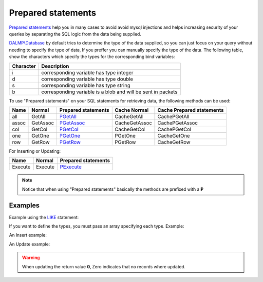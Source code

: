 Prepared statements
===================

`Prepared statements <http://en.wikipedia.org/wiki/Prepared_statement>`_ help
you in many cases to avoid avoid mysql injections and helps increasing security
of your queries by separating the SQL logic from the data being supplied.

`DALMP\\Database </en/latest/database.html>`_ by default tries to determine the
type of the data supplied, so you can just focus on your query without needing
to specify the type of data, If you preffer you can manually specify the type of
the data. The following table, show the characters which specify the types for
the corresponding bind variables:


+-----------+--------------------------------------------------------------+
| Character | Description                                                  |
+===========+==============================================================+
| i         | corresponding variable has type integer                      |
+-----------+--------------------------------------------------------------+
| d         | corresponding variable has type double                       |
+-----------+--------------------------------------------------------------+
| s         | corresponding variable has type string                       |
+-----------+--------------------------------------------------------------+
| b         | corresponding variable is a blob and will be sent in packets |
+-----------+--------------------------------------------------------------+


.. seealso::

   Method `prepare </en/latest/database/Prepare.html>`_, & `mysqli_stmt_bind_param <http://www.php.net/manual/en/mysqli-stmt.bind-param.php>`_

To use "Prepared statements" on your SQL statements for retrieving data, the
following methods can be used:

+------+----------+--------------------------------------------------+---------------+---------------------------+
| Name | Normal   | Prepared statements                              | Cache Normal  | Cache Prepared statements |
+======+==========+==================================================+===============+===========================+
| all  | GetAll   | `PGetAll </en/latest/database/getAll.html>`_     | CacheGetAll   | CachePGetAll              |
+------+----------+--------------------------------------------------+---------------+---------------------------+
| assoc| GetAssoc | `PGetAssoc </en/latest/database/getASSOC.html>`_ | CacheGetAssoc | CachePGetAssoc            |
+------+----------+--------------------------------------------------+---------------+---------------------------+
| col  | GetCol   | `PGetCol </en/latest/database/getCol.html>`_     | CacheGetCol   | CachePGetCol              |
+------+----------+--------------------------------------------------+---------------+---------------------------+
| one  | GetOne   | `PGetOne </en/latest/database/getOne.html>`_     | PGetOne       | CacheGetOne               |
+------+----------+--------------------------------------------------+---------------+---------------------------+
| row  | GetRow   | `PGetRow </en/latest/database/getRow.html>`_     | PGetRow       | CacheGetRow               |
+------+----------+--------------------------------------------------+---------------+---------------------------+


For Inserting or Updating:

======= ======= ===================
Name    Normal  Prepared statements
======= ======= ===================
Execute Execute `PExecute </en/latest/database/PExecute.html>`_
======= ======= ===================

.. note::

   Notice that when using "Prepared statements" basically the methods are
   prefixed with a **P**

.. seealso::

   Method `Cache </en/latest/database/Cache.html>`_


Examples
........

.. code-block:: php
   :linenos:
   :emphasize-lines: 12

   <?php

   $user = getenv('MYSQL_USER') ?: 'root';
   $password = getenv('MYSQL_PASS') ?: '';

   require_once 'dalmp.php';

   $DSN = "utf8://$user:$password@127.0.0.1/test";

   $db = new DALMP\Database($DSN);

   $db->PExecute('SET time_zone=?', 'UTC');


Example using the `LIKE <http://dev.mysql.com/doc/refman/5.0/en/pattern-matching.html>`_ statement:

.. code-block:: php
   :linenos:

   <?php

   $sql = 'SELECT Name, Continent FROM Country WHERE Population > ? AND Code LIKE ?';

   $rs = $db->FetchMode('ASSOC')->PGetAll($sql, 1000000, '%P%');


If you want to define the types, you must pass an array specifying each type.
Example:

.. code-block:: php
   :linenos:

   <?php

   $sql = 'SELECT * FROM mytable WHERE name=? AND id=?';

   $rs = $db->FetchMode('ASSOC')->PGetAll($sql, array('s' => '99.3', 7));

An Insert example:

.. code-block:: php
   :linenos:

   <?php

   $db->PExecute('INSERT INTO mytable (colA, colB) VALUES(?, ?)', rand(), rand());

.. seealso::

   Method `PExecute </en/latest/database/PExecute.html>`_

An Update example:

.. code-block:: php
   :linenos:

   <?php

   $db->PExecute('UPDATE Country SET code=? WHERE Code=?', 'PRT', 'PR');

.. warning::

   When updating the return value **0**, Zero indicates that no records where
   updated.